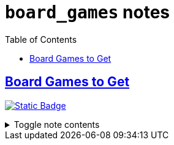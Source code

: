 = `board_games` notes
:toc:
:toclevels: 1

== link:../board_games_to_get.adoc[Board Games to Get]
image:https://img.shields.io/badge/board_games-98971a[Static Badge,link=./board_games.adoc]

.Toggle note contents
[%collapsible]
====
Roughly decreasing interest from top to bottom within each section

== Competitive: Good with 2 Players

* https://boardgamegeek.com/boardgame/355433/boop[Boop]
* https://boardgamegeek.com/boardgame/284778/unmatched-jurassic-park-dr-sattler-vs-t-rex[Unmatched:
Dr. Sattler vs T. Rex]
* https://boardgamegeek.com/boardgame/194655/santorini[Santorini]
* https://boardgamegeek.com/boardgame/140934/arboretum[Arboretum]
* https://boardgamegeek.com/boardgame/357841/castles-sea[Castles by the
Sea]
* https://boardgamegeek.com/boardgame/342894/mythic-mischief[Mythic
Mischief]
* https://boardgamegeek.com/boardgame/249259/war-chest[War Chest]

== Cooperative

* https://boardgamegeek.com/boardgame/373106/sky-team[Sky Team]
* https://boardgamegeek.com/boardgame/377470/sail[Sail]
* https://boardgamegeek.com/boardgame/381297/unmatched-adventures-tales-amaze[Unmatched:
Tales to Amaze]

== Competitive: Best with >2 Players

* https://boardgamegeek.com/boardgame/352574/fit-print[Fit to Print]
* https://boardgamegeek.com/boardgame/342070/thunder-road-vendetta[Thunder
Road: Vendetta]
* https://boardgamegeek.com/boardgame/295905/cosmic-frog[Cosmic Frog]
* https://boardgamegeek.com/boardgame/258779/planet-unknown[Planet
Unknown]
====
